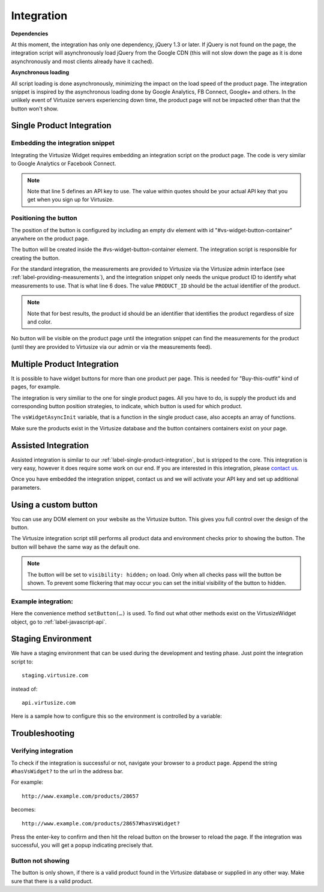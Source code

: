 Integration
============

**Dependencies**

At this moment, the integration has only one dependency, jQuery 1.3 or later.
If jQuery is not found on the page, the integration script will asynchronously
load jQuery from the Google CDN (this will not slow down the page as it is done
asynchronously and most clients already have it cached).

**Asynchronous loading**

All script loading is done asynchronously, minimizing the impact on the load
speed of the product page. The integration snippet is inspired by the
asynchronous loading done by Google Analytics, FB Connect, Google+ and others.
In the unlikely event of Virtusize servers experiencing down time, the product
page will not be impacted other than that the button won't show.

.. _label-single-product-integration:

Single Product Integration
--------------------------

Embedding the integration snippet
^^^^^^^^^^^^^^^^^^^^^^^^^^^^^^^^^

Integrating the Virtusize Widget requires embedding an integration
script on the product page. The code is very similar to Google Analytics
or Facebook Connect.

.. gist:: https://gist.github.com/butschi/5619646

.. note::
    Note that line 5 defines an API key to use. The value within quotes should
    be your actual API key that you get when you sign up for Virtusize.


Positioning the button
^^^^^^^^^^^^^^^^^^^^^^

The position of the button is configured by including an empty div
element with id "#vs-widget-button-container" anywhere on the product
page.

.. gist:: https://gist.github.com/butschi/5619736

The button will be created inside the #vs-widget-button-container
element. The integration script is responsible for creating the button.

For the standard integration, the measurements are provided to Virtusize via
the Virtusize admin interface (see :ref:`label-providing-measurements`), and
the integration snippet only needs the unique product ID to identify what
measurements to use.  That is what line 6 does. The value ``PRODUCT_ID`` should
be the actual identifier of the product.

.. note::
    Note that for best results, the product id should be an identifier that
    identifies the product regardless of size and color.

No button will be visible on the product page until the integration snippet can
find the measurements for the product (until they are provided to Virtusize via
our admin or via the measurements feed).


Multiple Product Integration
----------------------------

It is possible to have widget buttons for more than one product per page. This
is needed for "Buy-this-outfit" kind of pages, for example.

The integration is very similiar to the one for single product pages.  All you
have to do, is supply the product ids and corresponding button position
strategies, to indicate, which button is used for which product.

The ``vsWidgetAsyncInit`` variable, that is a function in the single product
case, also accepts an array of functions.

.. gist:: https://gist.github.com/butschi/5619699

Make sure the products exist in the Virtusize database and the button
containers containers exist on your page.

Assisted Integration
--------------------

Assisted integration is similar to our :ref:`label-single-product-integration`,
but is stripped to the core. This integration is very easy, however it does
require some work on our end. If you are interested in this integration, please
`contact us <http://www.virtusize.com/contact>`_.

.. gist:: https://gist.github.com/butschi/5620294

Once you have embedded the integration snippet, contact us and we will
activate your API key and set up additional parameters.


Using a custom button
---------------------

You can use any DOM element on your website as the Virtusize button.
This gives you full control over the design of the button.

The Virtusize integration script still performs all product data and
environment checks prior to showing the button. The button will behave
the same way as the default one.

.. note::
    The button will be set to ``visibility: hidden;`` on load. Only when all
    checks pass will the button be shown. To prevent some flickering that may
    occur you can set the initial visibility of the button to hidden.


Example integration:
^^^^^^^^^^^^^^^^^^^^

.. gist:: https://gist.github.com/butschi/5684927

Here the convenience method ``setButton(…)`` is used. To find out what other
methods exist on the VirtusizeWidget object, go to :ref:`label-javascript-api`.


Staging Environment
-------------------

We have a staging environment that can be used during the development
and testing phase. Just point the integration script to:

::

    staging.virtusize.com

instead of:

::

    api.virtusize.com


Here is a sample how to configure this so the environment is controlled
by a variable:


.. gist:: https://gist.github.com/jtsoi/2173ec22f70e8eee5664


Troubleshooting
---------------

Verifying integration
^^^^^^^^^^^^^^^^^^^^^

To check if the integration is successful or not, navigate your browser
to a product page. Append the string ``#hasVsWidget?`` to the url in the
address bar.

For example:

::

    http://www.example.com/products/28657

becomes:

::

    http://www.example.com/products/28657#hasVsWidget?

Press the enter-key to confirm and then hit the reload button on the
browser to reload the page. If the integration was successful, you will
get a popup indicating precisely that.

Button not showing
^^^^^^^^^^^^^^^^^^

The button is only shown, if there is a valid product found in the
Virtusize database or supplied in any other way. Make sure that there is
a valid product.

